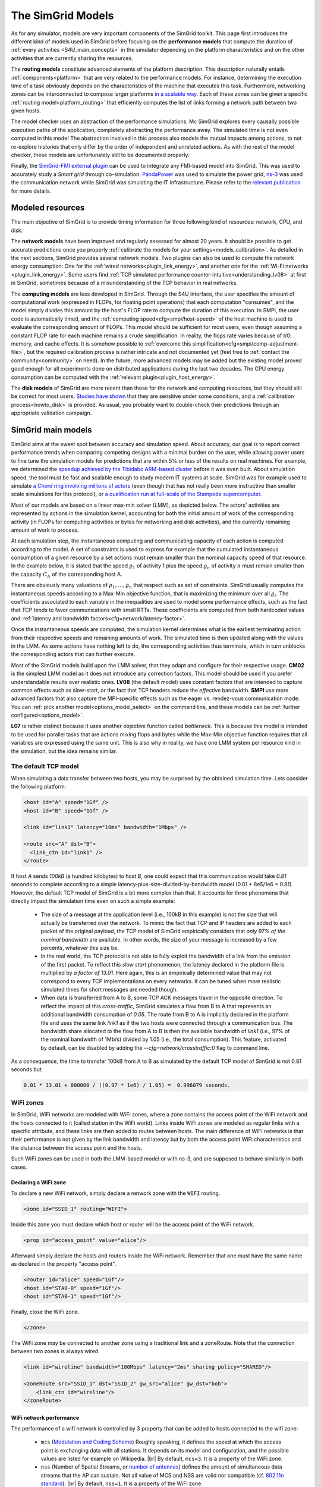 .. raw:: html

   <object id="TOC" data="graphical-toc.svg" type="image/svg+xml"></object>
   <script>
   window.onload=function() { // Wait for the SVG to be loaded before changing it
     var elem=document.querySelector("#TOC").contentDocument.getElementById("ModelBox")
     elem.style="opacity:0.93999999;fill:#ff0000;fill-opacity:0.1;stroke:#000000;stroke-width:0.35277778;stroke-linecap:round;stroke-linejoin:round;stroke-miterlimit:4;stroke-dasharray:none;stroke-dashoffset:0;stroke-opacity:1";
   }
   </script>
   <br/>
   <br/>

.. _models:

The SimGrid Models
##################

As for any simulator, models are very important components of the SimGrid toolkit. This page first introduces the
different kind of models used in SimGrid before focusing on the **performance models** that compute the duration of
:ref:`every activities <S4U_main_concepts>` in the simulator depending on the platform characteristics and on the
other activities that are currently sharing the resources.

The **routing models** constitute advanced elements of the platform description. This description naturally entails
:ref:`components<platform>` that are very related to the performance models. For instance, determining the execution
time of a task obviously depends on the characteristics of the machine that executes this task. Furthermore, networking
zones can be interconnected to compose larger platforms `in a scalable way <http://hal.inria.fr/hal-00650233/>`_. Each
of these zones can be given a specific :ref:`routing model<platform_routing>` that efficiently computes the list of
links forming a network path between two given hosts.

The model checker uses an abstraction of the performance simulations. Mc SimGrid explores every causally possible
execution paths of the application, completely abstracting the performance away. The simulated time is not even
computed in this mode! The abstraction involved in this process also models the mutual impacts among actions, to not
re-explore histories that only differ by the order of independent and unrelated actions. As with the rest of the model
checker, these models are unfortunately still to be documented properly.

Finally, the `SimGrid-FMI external plugin <https://framagit.org/simgrid/simgrid-FMI>`_ can be used to integrate any
FMI-based model into SimGrid. This was used to accurately study a *Smart grid* through co-simulation: `PandaPower
<http://www.pandapower.org/>`_ was used to simulate the power grid, `ns-3 <https://nsnam.org/>`_ was used the
communication network while SimGrid was simulating the IT infrastructure. Please refer to the `relevant publication
<https://hal.archives-ouvertes.fr/hal-01762540/>`_ for more details.

Modeled resources
*****************

The main objective of SimGrid is to provide timing information for three following kind of resources: network, CPU,
and disk.

The **network models** have been improved and regularly assessed for almost 20 years. It should be possible to get
accurate predictions once you properly :ref:`calibrate the models for your settings<models_calibration>`. As detailed
in the next sections, SimGrid provides several network models. Two plugins can also be used to compute the network
energy consumption: One for the :ref:`wired networks<plugin_link_energy>`, and another one for the :ref:`Wi-Fi networks
<plugin_link_energy>`. Some users find :ref:`TCP simulated performance counter-intuitive<understanding_lv08>` at first
in SimGrid, sometimes because of a misunderstanding of the TCP behavior in real networks.

The **computing models** are less developed in SimGrid. Through the S4U interface, the user specifies the amount of
computational work (expressed in FLOPs, for floating point operations) that each computation "consumes", and the model
simply divides this amount by the host's FLOP rate to compute the duration of this execution. In SMPI, the user code
is automatically timed, and the :ref:`computing speed<cfg=smpi/host-speed>` of the host machine is used to evaluate
the corresponding amount of FLOPs. This model should be sufficient for most users, even though assuming a constant FLOP
rate for each machine remains a crude simplification. In reality, the flops rate varies because of I/O, memory, and
cache effects. It is somehow possible to :ref:`overcome this simplification<cfg=smpi/comp-adjustment-file>`, but the
required calibration process is rather intricate and not documented yet (feel free to
:ref:`contact the community<community>` on need).
In the future, more advanced models may be added but the existing model proved good enough for all experiments done on
distributed applications during the last two decades. The CPU energy consumption can be computed with the
:ref:`relevant plugin<plugin_host_energy>`.

The **disk models** of SimGrid are more recent than those for the network and computing resources, but they should
still be correct for most users. `Studies have shown <https://hal.inria.fr/hal-01197128>`_ that they are sensitive
under some conditions, and a :ref:`calibration process<howto_disk>` is provided. As usual, you probably want to
double-check their predictions through an appropriate validation campaign.

SimGrid main models
*******************

SimGrid aims at the sweet spot between accuracy and simulation speed. About accuracy, our goal is to report correct
performance trends when comparing competing designs with a minimal burden on the user, while allowing power users to
fine tune the simulation models for predictions that are within 5% or less of the results on real machines. For
example, we determined the `speedup achieved by the Tibidabo ARM-based cluster <http://hal.inria.fr/hal-00919507>`_
before it was even built. About simulation speed, the tool must be fast and scalable enough to study modern IT systems
at scale. SimGrid was for example used to simulate `a Chord ring involving millions of actors
<https://hal.inria.fr/inria-00602216>`_ (even though that has not really been more instructive than smaller scale
simulations for this protocol), or `a qualification run at full-scale of the Stampede supercomputer
<https://hal.inria.fr/hal-02096571>`_.

Most of our models are based on a linear max-min solver (LMM), as depicted below. The actors' activities are
represented by actions in the simulation kernel, accounting for both the initial amount of work of the corresponding
activity (in FLOPs for computing activities or bytes for networking and disk activities), and the currently remaining
amount of work to process.

At each simulation step, the instantaneous computing and communicating capacity of each action is computed according
to the model. A set of constraints is used to express for example that the cumulated instantaneous consumption of a
given resource by a set actions must remain smaller than the nominal capacity speed of that resource. In the example
below, it is stated that the speed :math:`\varrho_1` of activity 1 plus the speed :math:`\varrho_n`
of activity :math:`n` must remain smaller than the capacity :math:`C_A` of the corresponding host A.

.. image:: img/lmm-overview.svg

There are obviously many valuations of :math:`\varrho_1, \ldots{}, \varrho_n` that respect such as set of constraints.
SimGrid usually computes the instantaneous speeds according to a Max-Min objective function, that is maximizing the
minimum over all :math:`\varrho_i`. The coefficients associated to each variable in the inequalities are used to model
some performance effects, such as the fact that TCP tends to favor communications with small RTTs. These coefficients
are computed from both hardcoded values and :ref:`latency and bandwidth factors<cfg=network/latency-factor>`.

Once the instantaneous speeds are computed, the simulation kernel determines what is the earliest terminating action
from their respective speeds and remaining amounts of work. The simulated time is then updated along with the values
in the LMM. As some actions have nothing left to do, the corresponding activities thus terminate, which in turn
unblocks the corresponding actors that can further execute.

Most of the SimGrid models build upon the LMM solver, that they adapt and configure for their respective usage. **CM02** is the simplest
LMM model as it does not introduce any correction factors. This model should be used if you prefer understandable results over
realistic ones. **LV08** (the default model) uses constant factors that are intended to capture common effects such as
slow-start, or the fact that TCP headers reduce the *effective* bandwidth. **SMPI** use more advanced factors that also capture
the MPI-specific effects such as the eager vs. rendez-vous communication mode. You can :ref:`pick another
model<options_model_select>` on the command line, and these models can be :ref:`further configured<options_model>`.

**L07** is rather distinct because it uses another objective function called *bottleneck*. This is because this model is
intended to be used for parallel tasks that are actions mixing flops and bytes while the Max-Min objective function requires
that all variables are expressed using the same unit. This is also why in reality, we have one LMM system per resource kind in
the simulation, but the idea remains similar.

.. _understanding_lv08:

The default TCP model
=====================

When simulating a data transfer between two hosts, you may be surprised by the obtained simulation time. Lets consider the
following platform:

.. code-block:: xml

   <host id="A" speed="1Gf" />
   <host id="B" speed="1Gf" />

   <link id="link1" latency="10ms" bandwidth="1Mbps" />

   <route src="A" dst="B">
     <link_ctn id="link1" />
   </route>

If host `A` sends `100kB` (a hundred kilobytes) to host `B`, one could expect that this communication would take `0.81` seconds
to complete according to a simple latency-plus-size-divided-by-bandwidth model (0.01 + 8e5/1e6 = 0.81). However, the default TCP
model of SimGrid is a bit more complex than that. It accounts for three phenomena that directly impact the simulation time even
on such a simple example:

  - The size of a message at the application level (i.e., 100kB in this example) is not the size that will actually be
    transferred over the network. To mimic the fact that TCP and IP headers are added to each packet of the original payload,
    the TCP model of SimGrid empirically considers that `only 97% of the nominal bandwidth` are available. In other words, the
    size of your message is increased by a few percents, whatever this size be.

  - In the real world, the TCP protocol is not able to fully exploit the bandwidth of a link from the emission of the first
    packet. To reflect this `slow start` phenomenon, the latency declared in the platform file is multiplied by `a factor of
    13.01`. Here again, this is an empirically determined value that may not correspond to every TCP implementations on every
    networks. It can be tuned when more realistic simulated times for short messages are needed though.

  - When data is transferred from A to B, some TCP ACK messages travel in the opposite direction. To reflect the impact of this
    `cross-traffic`, SimGrid simulates a flow from B to A that represents an additional bandwidth consumption of `0.05`. The
    route from B to A is implicitly declared in the platform file and uses the same link `link1` as if the two hosts were
    connected through a communication bus. The bandwidth share allocated to the flow from A to B is then the available bandwidth
    of `link1` (i.e., 97% of the nominal bandwidth of 1Mb/s) divided by 1.05 (i.e., the total consumption). This feature,
    activated by default, can be disabled by adding the `--cfg=network/crosstraffic:0` flag to command line.

As a consequence, the time to transfer 100kB from A to B as simulated by the default TCP model of SimGrid is not 0.81 seconds
but

.. code-block:: python

    0.01 * 13.01 + 800000 / ((0.97 * 1e6) / 1.05) =  0.996079 seconds.


WiFi zones
==========

In SimGrid, WiFi networks are modeled with WiFi zones, where a zone contains the access point of the WiFi network and the hosts
connected to it (called station in the WiFi world). Links inside WiFi zones are modeled as regular links with a specific
attribute, and these links are then added to routes between hosts. The main difference of WiFi networks is that their
performance is not given by the link bandwidth and latency but by both the access point WiFi characteristics and the distance
between the access point and the hosts.

Such WiFi zones can be used in both the LMM-based model or with ns-3, and are supposed to behave similarly in both cases.

Declaring a WiFi zone
---------------------

To declare a new WiFi network, simply declare a network zone with the ``WIFI`` routing.

.. code-block:: xml

	<zone id="SSID_1" routing="WIFI">

Inside this zone you must declare which host or router will be the access point of the WiFi network.

.. code-block:: xml

	<prop id="access_point" value="alice"/>

Afterward simply declare the hosts and routers inside the WiFi network. Remember that one must have the same name as declared in
the property "access point".

.. code-block:: xml

	<router id="alice" speed="1Gf"/>
	<host id="STA0-0" speed="1Gf"/>
	<host id="STA0-1" speed="1Gf"/>

Finally, close the WiFi zone.

.. code-block:: xml

	</zone>

The WiFi zone may be connected to another zone using a traditional link and a zoneRoute. Note that the connection between two
zones is always wired.

.. code-block:: xml

	<link id="wireline" bandwidth="100Mbps" latency="2ms" sharing_policy="SHARED"/>

	<zoneRoute src="SSID_1" dst="SSID_2" gw_src="alice" gw_dst="bob">
	    <link_ctn id="wireline"/>
	</zoneRoute>

WiFi network performance
------------------------

The performance of a wifi network is controlled by 3 property that can be added to hosts connected to the wifi zone:

 * ``mcs`` (`Modulation and Coding Scheme <https://en.wikipedia.org/wiki/Link_adaptation>`_)
   Roughly speaking, it defines the speed at which the access point is
   exchanging data with all stations. It depends on its model and configuration,
   and the possible values are listed for example on Wikipedia.
   |br| By default, ``mcs=3``.
   It is a property of the WiFi zone.
 * ``nss`` (Number of Spatial Streams, or `number of antennas <https://en.wikipedia.org/wiki/IEEE_802.11n-2009#Number_of_antennas>`_)
   defines the amount of simultaneous data streams that the AP can sustain.
   Not all value of MCS and NSS are valid nor compatible (cf. `802.11n standard <https://en.wikipedia.org/wiki/IEEE_802.11n-2009#Data_rates>`_).
   |br| By default, ``nss=1``.
   It is a property of the WiFi zone.
 * ``wifi_distance`` is the distance from the station to the access point. Each
   station can have a specific value.
   |br| By default, ``wifi_distance=10``.
   It is a property of stations of the WiFi network.

Here is an example of a zone changing ``mcs`` and ``nss`` values.

.. code-block:: xml

	<zone id="SSID_1" routing="WIFI">
	    <prop id="access_point" value="alice"/>
	    <prop id="mcs" value="2"/>
	    <prop id="nss" value="2"/>
	...
	</zone>

Here is an example of a host changing ``wifi_distance`` value.

.. code-block:: xml

	<host id="STA0-0" speed="1Gf">
	    <prop id="wifi_distance" value="37"/>
	</host>

Other models
************

SimGrid provides two other models in addition to the LMM-based ones.

First, the **constant-time model** is a simplistic network model where all communication take a constant time (one second). It
provides the lowest realism, but is marginally faster and much simpler to understand. This model may reveal interesting if you
plan to study abstract distributed algorithms such as leader election or causal broadcast.

On the contrary, the **ns-3 based model** is the most accurate network model that you can get in SimGrid. It relies on the
well-known `ns-3 packet-level network simulator <http://www.nsnam.org>`_ to compute every timing information of your simulation.
For example, this may be used to investigate the validity of a simulation. Note that this model is much slower than the
LMM-based models, because ns-3 simulates every network packet involved in as communication while SimGrid only recompute the
instantaneous speeds when one of the communications starts or stops. Both simulators are linear in the size of their input, but
ns-3 has a much larger input in case of large steady communications.

ns-3 as a SimGrid model
=======================

You need to install ns-3 and recompile SimGrid accordingly to use this model.

The SimGrid/ns-3 binding only contains features that are common to both systems.
Not all ns-3 models are available from SimGrid (only the TCP and WiFi ones are),
while not all SimGrid platform files can be used in conjunction ns-3 (routes
must be of length 1). Also, the platform built in ns-3 from the SimGrid
description is very basic. Finally, communicating from a host to
itself is forbidden in ns-3, so every such communication completes
immediately upon startup.


Compiling the ns-3/SimGrid binding
----------------------------------

Installing ns-3
^^^^^^^^^^^^^^^

SimGrid requires ns-3 version 3.26 or higher, and you probably want the most
recent version of both SimGrid and ns-3. While the Debian package of SimGrid
don't have the ns-3 bindings activated, you can still use the packaged version
of ns-3 by grabbing the ``libns3-dev ns3`` packages. Alternatively, you can
install ns-3 from scratch (see the `ns-3 documentation <http://www.nsnam.org>`_).

Enabling ns-3 in SimGrid
^^^^^^^^^^^^^^^^^^^^^^^^

SimGrid must be recompiled with the ``enable_ns3`` option activated in cmake.
Optionally, use ``NS3_HINT`` to tell cmake where ns3 is installed on
your disk.

.. code-block:: console

   $ cmake . -Denable_ns3=ON -DNS3_HINT=/opt/ns3 # or change the path if needed

By the end of the configuration, cmake reports whether ns-3 was found,
and this information is also available in ``include/simgrid/config.h``
If your local copy defines the variable ``SIMGRID_HAVE_NS3`` to 1, then ns-3
was correctly detected. Otherwise, explore ``CMakeFiles/CMakeOutput.log`` and
``CMakeFiles/CMakeError.log`` to diagnose the problem.

Test that ns-3 was successfully integrated with the following (from your SimGrid
build directory). It will run all SimGrid tests that are related to the ns-3
integration. If no test is run at all, you probably forgot to enable ns-3 in cmake.

.. code-block:: console

   $ ctest -R ns3

Troubleshooting
^^^^^^^^^^^^^^^

If you use a version of ns-3 that is not known to SimGrid yet, edit
``tools/cmake/Modules/FindNS3.cmake`` in your SimGrid tree, according to the
comments on top of this file. Conversely, if something goes wrong with an old
version of either SimGrid or ns-3, try upgrading everything.

Note that there is a known bug with version 3.31 of ns3, when it's built with
MPI support, like it is with the package libns3-dev in Debian 11 « Bullseye ».
A simple workaround is to edit the file
``/usr/include/ns3.31/ns3/point-to-point-helper.h`` to remove the ``#ifdef NS3_MPI``
include guard.  This can be achieved with the following command (as root):

.. code-block:: console

   # sed -i '/^#ifdef NS3_MPI/,+2s,^#,//&,' /usr/include/ns3.31/ns3/point-to-point-helper.h

.. _ns3_use:

Using ns-3 from SimGrid
-----------------------

Platform files compatibility
^^^^^^^^^^^^^^^^^^^^^^^^^^^^

Any route longer than one will be ignored when using ns-3. They are
harmless, but you still need to connect your hosts using one-hop routes.
The best solution is to add routers to split your route. Here is an
example of an invalid platform:

.. code-block:: xml

   <?xml version='1.0'?>
   <!DOCTYPE platform SYSTEM "https://simgrid.org/simgrid.dtd">
   <platform version="4.1">
     <zone id="zone0" routing="Floyd">
       <host id="alice" speed="1Gf" />
       <host id="bob"   speed="1Gf" />

       <link id="l1" bandwidth="1Mbps" latency="5ms" />
       <link id="l2" bandwidth="1Mbps" latency="5ms" />

       <route src="alice" dst="bob">
         <link_ctn id="l1"/>            <!-- !!!! IGNORED WHEN USED WITH ns-3       !!!! -->
         <link_ctn id="l2"/>            <!-- !!!! ROUTES MUST CONTAIN ONE LINK ONLY !!!! -->
       </route>
     </zone>
   </platform>

This can be reformulated as follows to make it usable with the ns-3 binding.
There is no direct connection from alice to bob, but that's OK because ns-3
automatically routes from point to point (using
``ns3::Ipv4GlobalRoutingHelper::PopulateRoutingTables``).

.. code-block:: xml

   <?xml version='1.0'?>
   <!DOCTYPE platform SYSTEM "https://simgrid.org/simgrid.dtd">
   <platform version="4.1">
     <zone id="zone0" routing="Full">
       <host id="alice" speed="1Gf" />
       <host id="bob"   speed="1Gf" />

       <router id="r1" /> <!-- routers are compute-less hosts -->

       <link id="l1" bandwidth="1Mbps" latency="5ms"/>
       <link id="l2" bandwidth="1Mbps" latency="5ms"/>

       <route src="alice" dst="r1">
         <link_ctn id="l1"/>
       </route>

       <route src="r1" dst="bob">
         <link_ctn id="l2"/>
       </route>
     </zone>
   </platform>

Once your platform is OK, just change the :ref:`network/model
<options_model_select>` configuration option to `ns-3` as follows. The other
options can be used as usual.

.. code-block:: console

   $ ./network-ns3 --cfg=network/model:ns-3 (other parameters)

Many other files from the ``examples/platform`` directory are usable with the
ns-3 model, such as `examples/platforms/dogbone.xml <https://framagit.org/simgrid/simgrid/tree/master/examples/platforms/dogbone.xml>`_.
Check the file  `examples/cpp/network-ns3/network-ns3.tesh <https://framagit.org/simgrid/simgrid/tree/master/examples/cpp/network-ns3/network-ns3.tesh>`_
to see which ones are used in our regression tests.

Alternatively, you can manually modify the ns-3 settings by retrieving
the ns-3 node from any given host with the
:cpp:func:`simgrid::get_ns3node_from_sghost` function (defined in
``simgrid/plugins/ns3.hpp``).

.. doxygenfunction:: simgrid::get_ns3node_from_sghost

Random seed
-----------
It is possible to define a fixed or random seed to the ns3 random number generator using the config tag.

.. code-block:: xml

	<?xml version='1.0'?><!DOCTYPE platform SYSTEM "https://simgrid.org/simgrid.dtd">
	<platform version="4.1">
	    <config>
		    <prop id = "network/model" value = "ns-3" />
		    <prop id = "ns3/seed" value = "time" />
	    </config>
	...
	</platform>

The first property defines that this platform will be used with the ns3 model.
The second property defines the seed that will be used. Defined to ``time``
it will use a random seed, defined to a number it will use this number as
the seed.

Limitations
-----------

A ns-3 platform is automatically created from the provided SimGrid
platform. However, there are some known caveats:

  * The default values (e.g., TCP parameters) are the ns-3 default values.
  * ns-3 networks are routed using the shortest path algorithm, using ``ns3::Ipv4GlobalRoutingHelper::PopulateRoutingTables``.
  * End hosts cannot have more than one interface card. So, your SimGrid hosts
    should be connected to the platform through only one link. Otherwise, your
    SimGrid host will be considered as a router (FIXME: is it still true?).

Our goal is to keep the ns-3 plugin of SimGrid as easy (and hopefully readable)
as possible. If the current state does not fit your needs, you should modify
this plugin, and/or create your own plugin from the existing one. If you come up
with interesting improvements, please contribute them back.

Troubleshooting
---------------

If your simulation hangs in a communication, this is probably because one host
is sending data that is not routable in your platform. Make sure that you only
use routes of length 1, and that any host is connected to the platform.
Arguably, SimGrid could detect this situation and report it, but unfortunately,
this is still to be done.


.. |br| raw:: html

   <br />
